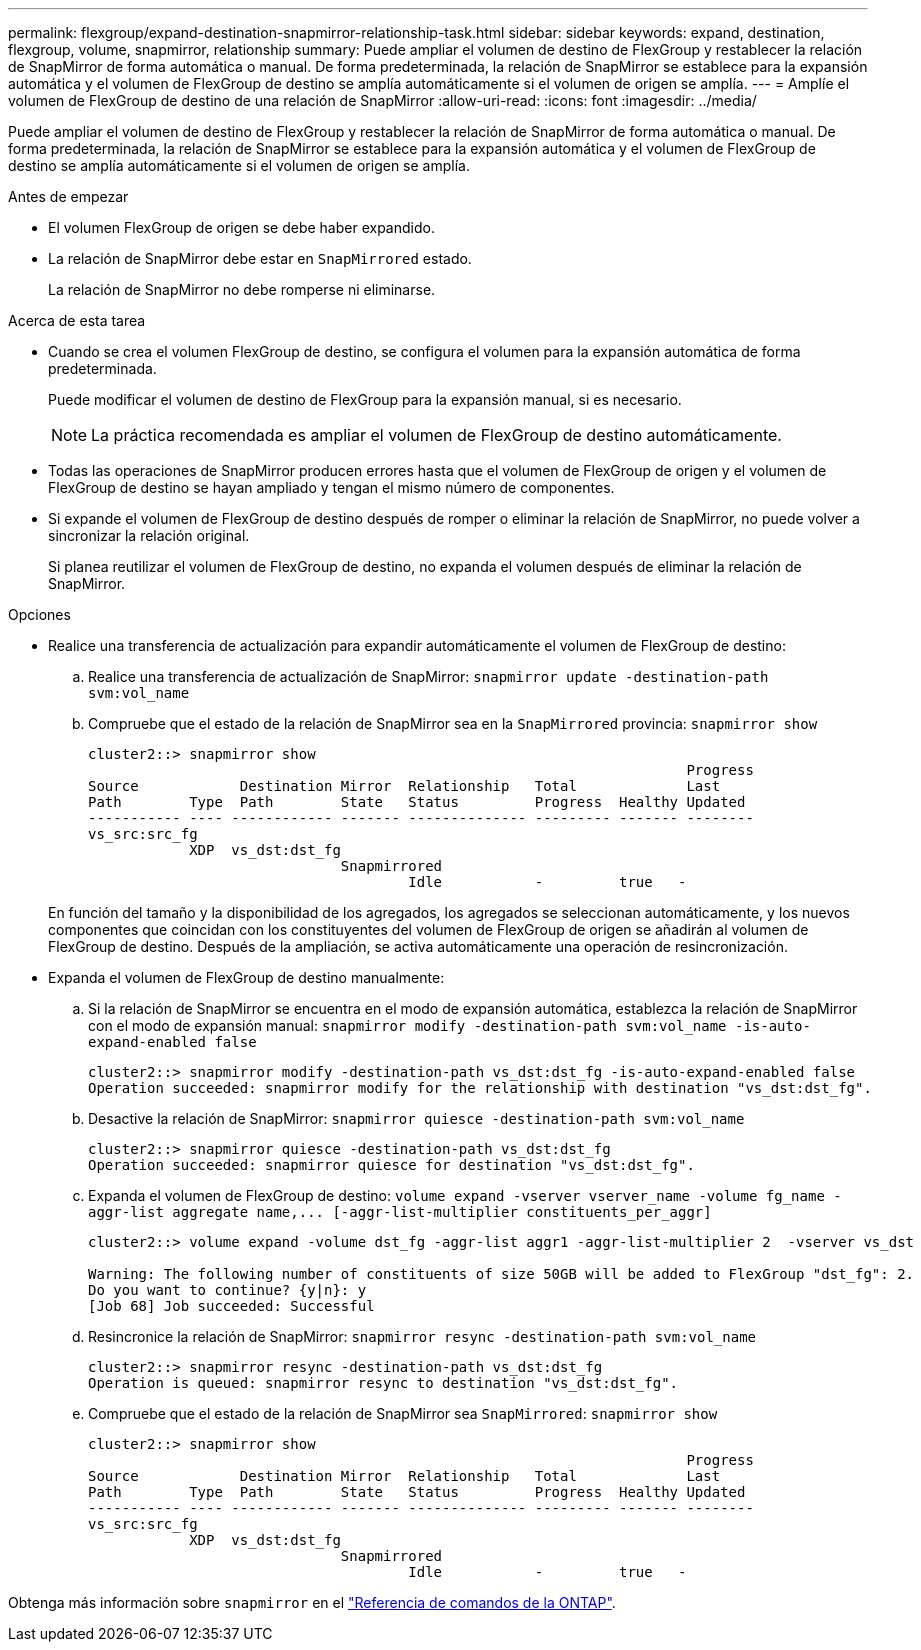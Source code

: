---
permalink: flexgroup/expand-destination-snapmirror-relationship-task.html 
sidebar: sidebar 
keywords: expand, destination, flexgroup, volume, snapmirror, relationship 
summary: Puede ampliar el volumen de destino de FlexGroup y restablecer la relación de SnapMirror de forma automática o manual. De forma predeterminada, la relación de SnapMirror se establece para la expansión automática y el volumen de FlexGroup de destino se amplía automáticamente si el volumen de origen se amplía. 
---
= Amplíe el volumen de FlexGroup de destino de una relación de SnapMirror
:allow-uri-read: 
:icons: font
:imagesdir: ../media/


[role="lead"]
Puede ampliar el volumen de destino de FlexGroup y restablecer la relación de SnapMirror de forma automática o manual. De forma predeterminada, la relación de SnapMirror se establece para la expansión automática y el volumen de FlexGroup de destino se amplía automáticamente si el volumen de origen se amplía.

.Antes de empezar
* El volumen FlexGroup de origen se debe haber expandido.
* La relación de SnapMirror debe estar en `SnapMirrored` estado.
+
La relación de SnapMirror no debe romperse ni eliminarse.



.Acerca de esta tarea
* Cuando se crea el volumen FlexGroup de destino, se configura el volumen para la expansión automática de forma predeterminada.
+
Puede modificar el volumen de destino de FlexGroup para la expansión manual, si es necesario.

+
[NOTE]
====
La práctica recomendada es ampliar el volumen de FlexGroup de destino automáticamente.

====
* Todas las operaciones de SnapMirror producen errores hasta que el volumen de FlexGroup de origen y el volumen de FlexGroup de destino se hayan ampliado y tengan el mismo número de componentes.
* Si expande el volumen de FlexGroup de destino después de romper o eliminar la relación de SnapMirror, no puede volver a sincronizar la relación original.
+
Si planea reutilizar el volumen de FlexGroup de destino, no expanda el volumen después de eliminar la relación de SnapMirror.



.Opciones
* Realice una transferencia de actualización para expandir automáticamente el volumen de FlexGroup de destino:
+
.. Realice una transferencia de actualización de SnapMirror: `snapmirror update -destination-path svm:vol_name`
.. Compruebe que el estado de la relación de SnapMirror sea en la `SnapMirrored` provincia: `snapmirror show`
+
[listing]
----
cluster2::> snapmirror show
                                                                       Progress
Source            Destination Mirror  Relationship   Total             Last
Path        Type  Path        State   Status         Progress  Healthy Updated
----------- ---- ------------ ------- -------------- --------- ------- --------
vs_src:src_fg
            XDP  vs_dst:dst_fg
                              Snapmirrored
                                      Idle           -         true   -
----


+
En función del tamaño y la disponibilidad de los agregados, los agregados se seleccionan automáticamente, y los nuevos componentes que coincidan con los constituyentes del volumen de FlexGroup de origen se añadirán al volumen de FlexGroup de destino. Después de la ampliación, se activa automáticamente una operación de resincronización.

* Expanda el volumen de FlexGroup de destino manualmente:
+
.. Si la relación de SnapMirror se encuentra en el modo de expansión automática, establezca la relación de SnapMirror con el modo de expansión manual: `snapmirror modify -destination-path svm:vol_name -is-auto-expand-enabled false`
+
[listing]
----
cluster2::> snapmirror modify -destination-path vs_dst:dst_fg -is-auto-expand-enabled false
Operation succeeded: snapmirror modify for the relationship with destination "vs_dst:dst_fg".
----
.. Desactive la relación de SnapMirror: `snapmirror quiesce -destination-path svm:vol_name`
+
[listing]
----
cluster2::> snapmirror quiesce -destination-path vs_dst:dst_fg
Operation succeeded: snapmirror quiesce for destination "vs_dst:dst_fg".
----
.. Expanda el volumen de FlexGroup de destino: `+volume expand -vserver vserver_name -volume fg_name -aggr-list aggregate name,... [-aggr-list-multiplier constituents_per_aggr]+`
+
[listing]
----
cluster2::> volume expand -volume dst_fg -aggr-list aggr1 -aggr-list-multiplier 2  -vserver vs_dst

Warning: The following number of constituents of size 50GB will be added to FlexGroup "dst_fg": 2.
Do you want to continue? {y|n}: y
[Job 68] Job succeeded: Successful
----
.. Resincronice la relación de SnapMirror: `snapmirror resync -destination-path svm:vol_name`
+
[listing]
----
cluster2::> snapmirror resync -destination-path vs_dst:dst_fg
Operation is queued: snapmirror resync to destination "vs_dst:dst_fg".
----
.. Compruebe que el estado de la relación de SnapMirror sea `SnapMirrored`: `snapmirror show`
+
[listing]
----
cluster2::> snapmirror show
                                                                       Progress
Source            Destination Mirror  Relationship   Total             Last
Path        Type  Path        State   Status         Progress  Healthy Updated
----------- ---- ------------ ------- -------------- --------- ------- --------
vs_src:src_fg
            XDP  vs_dst:dst_fg
                              Snapmirrored
                                      Idle           -         true   -
----




Obtenga más información sobre `snapmirror` en el link:https://docs.netapp.com/us-en/ontap-cli/search.html?q=snapmirror["Referencia de comandos de la ONTAP"^].
